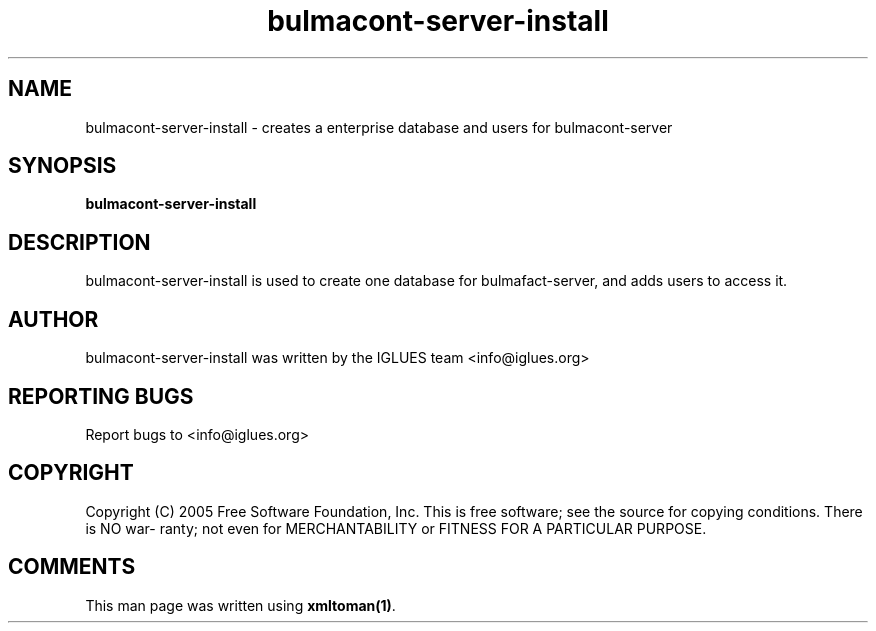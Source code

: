 .TH bulmacont-server-install 1 User Manuals
.SH NAME
bulmacont-server-install \- creates a enterprise database and users for bulmacont-server
.SH SYNOPSIS
\fBbulmacont-server-install
\f1
.SH DESCRIPTION
bulmacont-server-install is used to create one database for bulmafact-server, and adds users to access it.
.SH AUTHOR
bulmacont-server-install was written by the IGLUES team <info\@iglues.org>
.SH REPORTING BUGS
Report bugs to <info\@iglues.org>
.SH COPYRIGHT
Copyright (C) 2005 Free Software Foundation, Inc. This is free software; see the source for copying conditions. There is NO war- ranty; not even for MERCHANTABILITY or FITNESS FOR A PARTICULAR PURPOSE.
.SH COMMENTS
This man page was written using \fBxmltoman(1)\f1.
